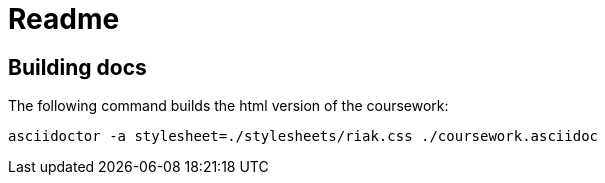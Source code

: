 = Readme

== Building docs
The following command builds the html version of the coursework:

    asciidoctor -a stylesheet=./stylesheets/riak.css ./coursework.asciidoc
